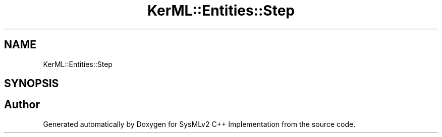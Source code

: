 .TH "KerML::Entities::Step" 3 "Version 1.0 Beta 2" "SysMLv2 C++ Implementation" \" -*- nroff -*-
.ad l
.nh
.SH NAME
KerML::Entities::Step
.SH SYNOPSIS
.br
.PP


.SH "Author"
.PP 
Generated automatically by Doxygen for SysMLv2 C++ Implementation from the source code\&.
